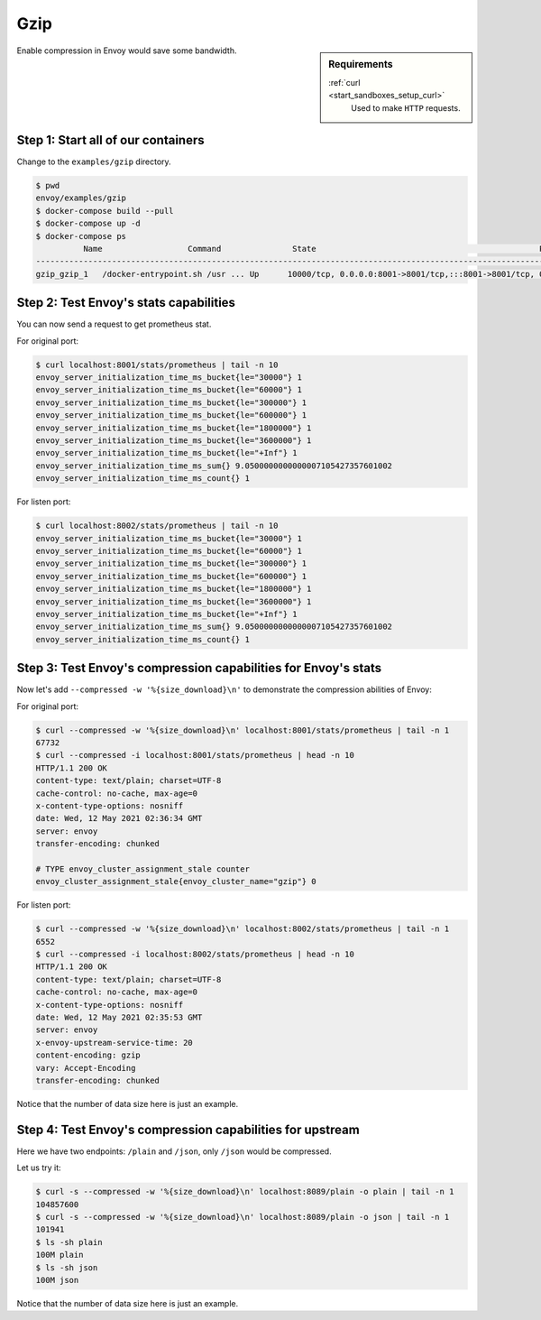 .. _install_sandboxes_gzip:

Gzip
====

.. sidebar:: Requirements

   .. include:: _include/docker-env-setup-link.rst

   :ref:`curl <start_sandboxes_setup_curl>`
        Used to make ``HTTP`` requests.

Enable compression in Envoy would save some bandwidth.

Step 1: Start all of our containers
***********************************

Change to the ``examples/gzip`` directory.

.. code-block:: console

    $ pwd
    envoy/examples/gzip
    $ docker-compose build --pull
    $ docker-compose up -d
    $ docker-compose ps
              Name                  Command               State                                               Ports
    ----------------------------------------------------------------------------------------------------------------------------------------------------
    gzip_gzip_1   /docker-entrypoint.sh /usr ... Up      10000/tcp, 0.0.0.0:8001->8001/tcp,:::8001->8001/tcp, 0.0.0.0:8002->8002/tcp,:::8002->8002/tcp

Step 2: Test Envoy's stats capabilities
***************************************

You can now send a request to get prometheus stat.

For original port:

.. code-block:: console

    $ curl localhost:8001/stats/prometheus | tail -n 10
    envoy_server_initialization_time_ms_bucket{le="30000"} 1
    envoy_server_initialization_time_ms_bucket{le="60000"} 1
    envoy_server_initialization_time_ms_bucket{le="300000"} 1
    envoy_server_initialization_time_ms_bucket{le="600000"} 1
    envoy_server_initialization_time_ms_bucket{le="1800000"} 1
    envoy_server_initialization_time_ms_bucket{le="3600000"} 1
    envoy_server_initialization_time_ms_bucket{le="+Inf"} 1
    envoy_server_initialization_time_ms_sum{} 9.0500000000000007105427357601002
    envoy_server_initialization_time_ms_count{} 1

For listen port:

.. code-block:: console

    $ curl localhost:8002/stats/prometheus | tail -n 10
    envoy_server_initialization_time_ms_bucket{le="30000"} 1
    envoy_server_initialization_time_ms_bucket{le="60000"} 1
    envoy_server_initialization_time_ms_bucket{le="300000"} 1
    envoy_server_initialization_time_ms_bucket{le="600000"} 1
    envoy_server_initialization_time_ms_bucket{le="1800000"} 1
    envoy_server_initialization_time_ms_bucket{le="3600000"} 1
    envoy_server_initialization_time_ms_bucket{le="+Inf"} 1
    envoy_server_initialization_time_ms_sum{} 9.0500000000000007105427357601002
    envoy_server_initialization_time_ms_count{} 1

Step 3: Test Envoy's compression capabilities for Envoy's stats
***************************************************************

Now let's add ``--compressed -w '%{size_download}\n'`` to demonstrate the compression abilities of Envoy:

For original port:

.. code-block:: console

    $ curl --compressed -w '%{size_download}\n' localhost:8001/stats/prometheus | tail -n 1
    67732
    $ curl --compressed -i localhost:8001/stats/prometheus | head -n 10
    HTTP/1.1 200 OK
    content-type: text/plain; charset=UTF-8
    cache-control: no-cache, max-age=0
    x-content-type-options: nosniff
    date: Wed, 12 May 2021 02:36:34 GMT
    server: envoy
    transfer-encoding: chunked

    # TYPE envoy_cluster_assignment_stale counter
    envoy_cluster_assignment_stale{envoy_cluster_name="gzip"} 0

For listen port:

.. code-block:: console

    $ curl --compressed -w '%{size_download}\n' localhost:8002/stats/prometheus | tail -n 1
    6552
    $ curl --compressed -i localhost:8002/stats/prometheus | head -n 10
    HTTP/1.1 200 OK
    content-type: text/plain; charset=UTF-8
    cache-control: no-cache, max-age=0
    x-content-type-options: nosniff
    date: Wed, 12 May 2021 02:35:53 GMT
    server: envoy
    x-envoy-upstream-service-time: 20
    content-encoding: gzip
    vary: Accept-Encoding
    transfer-encoding: chunked

Notice that the number of data size here is just an example.

Step 4: Test Envoy's compression capabilities for upstream
**********************************************************

Here we have two endpoints: ``/plain`` and ``/json``, only ``/json`` would be compressed.

Let us try it:

.. code-block:: console

    $ curl -s --compressed -w '%{size_download}\n' localhost:8089/plain -o plain | tail -n 1
    104857600
    $ curl -s --compressed -w '%{size_download}\n' localhost:8089/plain -o json | tail -n 1
    101941
    $ ls -sh plain
    100M plain
    $ ls -sh json
    100M json

Notice that the number of data size here is just an example.

